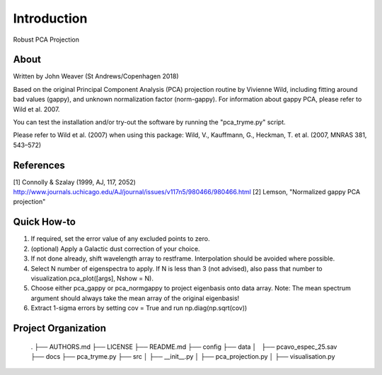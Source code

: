 Introduction
==============================

Robust PCA Projection

About
-----

Written by John Weaver (St Andrews/Copenhagen 2018)

Based on the original Principal Component Analysis (PCA) projection routine
by Vivienne Wild, including fitting around bad values (gappy), and unknown
normalization factor (norm-gappy). For information about gappy PCA, please
refer to Wild et al. 2007.

You can test the installation and/or try-out the software by running the
"pca_tryme.py" script.

Please refer to Wild et al. (2007) when using this package:
Wild, V., Kauffmann, G., Heckman, T. et al. (2007, MNRAS 381, 543–572)


References
----------
[1] Connolly & Szalay (1999, AJ, 117, 2052)
http://www.journals.uchicago.edu/AJ/journal/issues/v117n5/980466/980466.html
[2] Lemson, "Normalized gappy PCA projection"


Quick How-to
------------

1. If required, set the error value of any excluded points to zero.

2. (optional) Apply a Galactic dust correction of your choice.

3. If not done already, shift wavelength array to restframe. Interpolation
   should be avoided where possible.

4. Select N number of eigenspectra to apply. If N is less than 3 (not advised),
   also pass that number to visualization.pca_plot([args], Nshow = N).

5. Choose either pca_gappy or pca_normgappy to project eigenbasis onto data
   array. Note: The mean spectrum argument should always take the mean array
   of the original eigenbasis!

6. Extract 1-sigma errors by setting cov = True and run np.diag(np.sqrt(cov))


Project Organization
--------------------

    .
    ├── AUTHORS.md
    ├── LICENSE
    ├── README.md
    ├── config
    ├── data
    │   ├── pcavo_espec_25.sav
    ├── docs
    ├── pca_tryme.py
    ├── src
    │   ├── __init__.py
    │   ├── pca_projection.py
    │   ├── visualisation.py
